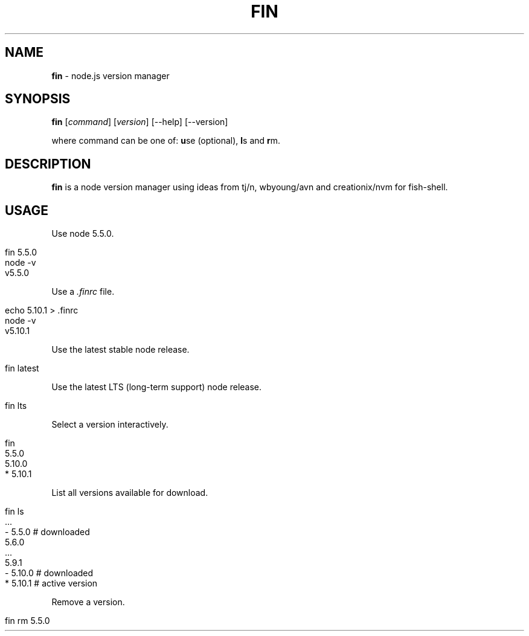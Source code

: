 .\" generated with Ronn/v0.7.3
.\" http://github.com/rtomayko/ronn/tree/0.7.3
.
.TH "FIN" "1" "May 2016" "" "fin"
.
.SH "NAME"
\fBfin\fR \- node\.js version manager
.
.SH "SYNOPSIS"
\fBfin\fR [\fIcommand\fR] [\fIversion\fR] [\-\-help] [\-\-version]
.
.br
.
.P
where command can be one of: \fBu\fRse (optional), \fBl\fRs and \fBr\fRm\.
.
.SH "DESCRIPTION"
\fBfin\fR is a node version manager using ideas from tj/n, wbyoung/avn and creationix/nvm for fish\-shell\.
.
.SH "USAGE"
Use node 5\.5\.0\.
.
.IP "" 4
.
.nf

fin 5\.5\.0
node \-v
v5\.5\.0
.
.fi
.
.IP "" 0
.
.P
Use a \fI\.finrc\fR file\.
.
.IP "" 4
.
.nf

echo 5\.10\.1 > \.finrc
node \-v
v5\.10\.1
.
.fi
.
.IP "" 0
.
.P
Use the latest stable node release\.
.
.IP "" 4
.
.nf

fin latest
.
.fi
.
.IP "" 0
.
.P
Use the latest LTS (long\-term support) node release\.
.
.IP "" 4
.
.nf

fin lts
.
.fi
.
.IP "" 0
.
.P
Select a version interactively\.
.
.IP "" 4
.
.nf

fin
  5\.5\.0
  5\.10\.0
* 5\.10\.1
.
.fi
.
.IP "" 0
.
.P
List all versions available for download\.
.
.IP "" 4
.
.nf

fin ls
  \.\.\.
\- 5\.5\.0   # downloaded
  5\.6\.0
  \.\.\.
  5\.9\.1
\- 5\.10\.0  # downloaded
* 5\.10\.1  # active version
.
.fi
.
.IP "" 0
.
.P
Remove a version\.
.
.IP "" 4
.
.nf

fin rm 5\.5\.0
.
.fi
.
.IP "" 0


